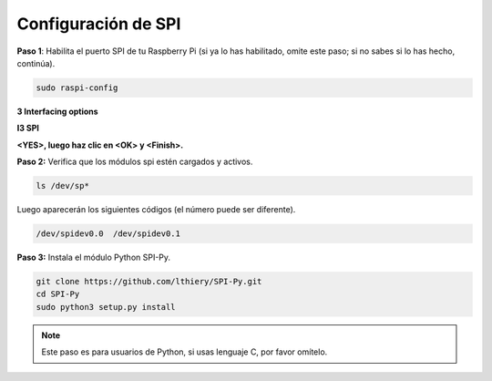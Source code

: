 .. _spi_configuration:

Configuración de SPI
-----------------------

**Paso 1**: Habilita el puerto SPI de tu Raspberry Pi (si ya lo has habilitado, omite este paso; si no sabes si lo has hecho, continúa).

.. raw:: html

   <run></run>

.. code-block:: 

    sudo raspi-config

**3 Interfacing options**

.. image:: img/image282.png
   :align: center

**I3 SPI**

.. image:: img/i3spi.png
   :align: center

**<YES>, luego haz clic en <OK> y <Finish>.**

.. image:: img/image286.png
   :align: center 

**Paso 2:** Verifica que los módulos spi estén cargados y activos.

.. raw:: html

   <run></run>

.. code-block:: 

    ls /dev/sp*

Luego aparecerán los siguientes códigos (el número puede ser diferente).

.. code-block:: 

    /dev/spidev0.0  /dev/spidev0.1

**Paso 3:** Instala el módulo Python SPI-Py.

.. raw:: html

   <run></run>

.. code-block:: 

    git clone https://github.com/lthiery/SPI-Py.git
    cd SPI-Py
    sudo python3 setup.py install

.. note::
    Este paso es para usuarios de Python, si usas lenguaje C, por favor omítelo.

